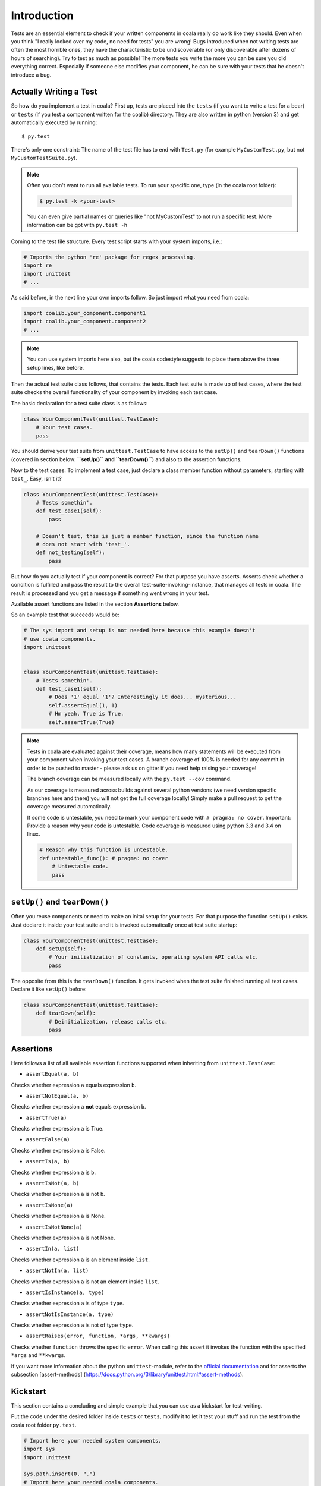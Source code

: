 Introduction
============

Tests are an essential element to check if your written components in
coala really do work like they should. Even when you think "I really
looked over my code, no need for tests" you are wrong! Bugs introduced
when not writing tests are often the most horrible ones, they have the
characteristic to be undiscoverable (or only discoverable after dozens
of hours of searching). Try to test as much as possible! The more tests
you write the more you can be sure you did everything correct.
Especially if someone else modifies your component, he can be sure with
your tests that he doesn't introduce a bug.

Actually Writing a Test
-----------------------

So how do you implement a test in coala? First up, tests are placed into
the ``tests`` (if you want to write a test for a bear) or
``tests`` (if you test a component written for the coalib)
directory. They are also written in python (version 3) and get
automatically executed by running:

::

    $ py.test

There's only one constraint:
The name of the test file has to end with ``Test.py`` (for example
``MyCustomTest.py``, but not ``MyCustomTestSuite.py``).

.. note::

    Often you don't want to run all available tests. To run your
    specific one, type (in the coala root folder):

    .. code:: shell

        $ py.test -k <your-test>

    You can even give partial names or queries like "not MyCustomTest"
    to not run a specific test. More information can be got with
    ``py.test -h``

Coming to the test file structure. Every test script starts with your
system imports, i.e.:

.. code:: python

    # Imports the python 're' package for regex processing.
    import re
    import unittest
    # ...

As said before, in the next line your own imports follow. So just import
what you need from coala:

.. code:: python

    import coalib.your_component.component1
    import coalib.your_component.component2
    # ...

.. note::

    You can use system imports here also, but the coala codestyle
    suggests to place them above the three setup lines, like before.

Then the actual test suite class follows, that contains the tests. Each
test suite is made up of test cases, where the test suite checks the
overall functionality of your component by invoking each test case.

The basic declaration for a test suite class is as follows:

.. code:: python

    class YourComponentTest(unittest.TestCase):
        # Your test cases.
        pass

You should derive your test suite from ``unittest.TestCase`` to have
access to the ``setUp()`` and ``tearDown()`` functions (covered in
section below: **``setUp()`` and ``tearDown()``**) and also to the
assertion functions.

Now to the test cases: To implement a test case, just declare a class
member function without parameters, starting with ``test_``. Easy, isn't
it?

.. code:: python

    class YourComponentTest(unittest.TestCase):
        # Tests somethin'.
        def test_case1(self):
            pass

        # Doesn't test, this is just a member function, since the function name
        # does not start with 'test_'.
        def not_testing(self):
            pass

But how do you actually test if your component is correct? For that
purpose you have asserts. Asserts check whether a condition is fulfilled
and pass the result to the overall test-suite-invoking-instance, that
manages all tests in coala. The result is processed and you get a
message if something went wrong in your test.

Available assert functions are listed in the section **Assertions**
below.

So an example test that succeeds would be:

.. code:: python

    # The sys import and setup is not needed here because this example doesn't
    # use coala components.
    import unittest


    class YourComponentTest(unittest.TestCase):
        # Tests somethin'.
        def test_case1(self):
            # Does '1' equal '1'? Interestingly it does... mysterious...
            self.assertEqual(1, 1)
            # Hm yeah, True is True.
            self.assertTrue(True)

.. note::

    Tests in coala are evaluated against their coverage, means how many
    statements will be executed from your component when invoking your
    test cases. A branch coverage of 100% is needed for any commit in
    order to be pushed to master - please ask us on gitter if you need
    help raising your coverage!


    The branch coverage can be measured locally with the
    ``py.test --cov`` command.

    .. seealso::

        Module :doc:`Executing Tests <Testing>`
            Documentation of running Tests with coverage

    As our coverage is measured across builds against several python
    versions (we need version specific branches here and there) you will
    not get the full coverage locally! Simply make a pull request to get
    the coverage measured automatically.

    If some code is untestable, you need to mark your component code
    with ``# pragma: no cover``. Important: Provide a reason why your
    code is untestable. Code coverage is measured using python 3.3 and
    3.4 on linux.

    .. code:: python

        # Reason why this function is untestable.
        def untestable_func(): # pragma: no cover
            # Untestable code.
            pass

``setUp()`` and ``tearDown()``
------------------------------

Often you reuse components or need to make an inital setup for your
tests. For that purpose the function ``setUp()`` exists. Just declare it
inside your test suite and it is invoked automatically once at test
suite startup:

.. code:: python

    class YourComponentTest(unittest.TestCase):
        def setUp(self):
            # Your initialization of constants, operating system API calls etc.
            pass

The opposite from this is the ``tearDown()`` function. It gets invoked
when the test suite finished running all test cases. Declare it like
``setUp()`` before:

.. code:: python

    class YourComponentTest(unittest.TestCase):
        def tearDown(self):
            # Deinitialization, release calls etc.
            pass

Assertions
----------

Here follows a list of all available assertion functions supported when
inheriting from ``unittest.TestCase``:

-  ``assertEqual(a, b)``

Checks whether expression ``a`` equals expression ``b``.

-  ``assertNotEqual(a, b)``

Checks whether expression ``a`` **not** equals expression ``b``.

-  ``assertTrue(a)``

Checks whether expression ``a`` is True.

-  ``assertFalse(a)``

Checks whether expression ``a`` is False.

-  ``assertIs(a, b)``

Checks whether expression ``a`` is ``b``.

-  ``assertIsNot(a, b)``

Checks whether expression ``a`` is not ``b``.

-  ``assertIsNone(a)``

Checks whether expression ``a`` is None.

-  ``assertIsNotNone(a)``

Checks whether expression ``a`` is not None.

-  ``assertIn(a, list)``

Checks whether expression ``a`` is an element inside ``list``.

-  ``assertNotIn(a, list)``

Checks whether expression ``a`` is not an element inside ``list``.

-  ``assertIsInstance(a, type)``

Checks whether expression ``a`` is of type ``type``.

-  ``assertNotIsInstance(a, type)``

Checks whether expression ``a`` is not of type ``type``.

-  ``assertRaises(error, function, *args, **kwargs)``

Checks whether ``function`` throws the specific ``error``. When calling
this assert it invokes the function with the specified ``*args`` and
``**kwargs``.

If you want more information about the python ``unittest``-module, refer
to the `official
documentation <https://docs.python.org/3/library/unittest.html>`__ and
for asserts the subsection [assert-methods]
(https://docs.python.org/3/library/unittest.html#assert-methods).

Kickstart
---------

This section contains a concluding and simple example that you can use
as a kickstart for test-writing.

Put the code under the desired folder inside ``tests`` or
``tests``, modify it to let it test your stuff and run the test from
the coala root folder ``py.test``.

.. code:: python

    # Import here your needed system components.
    import sys
    import unittest

    sys.path.insert(0, ".")
    # Import here your needed coala components.


    # Your test unit. The name of this class is displayed in the test
    # evaluation.
    class YourTest(unittest.TestCase):
        def setUp(self):
            # Here you can set up your stuff. For example constant values,
            # initializations etc.
            pass

        def tearDown(self):
            # Here you clean up your stuff initialized in setUp(). For example
            # deleting arrays, call operating system API etc.
            pass

        def test_case1(self):
            # A test method. Put your test code here.
            pass
